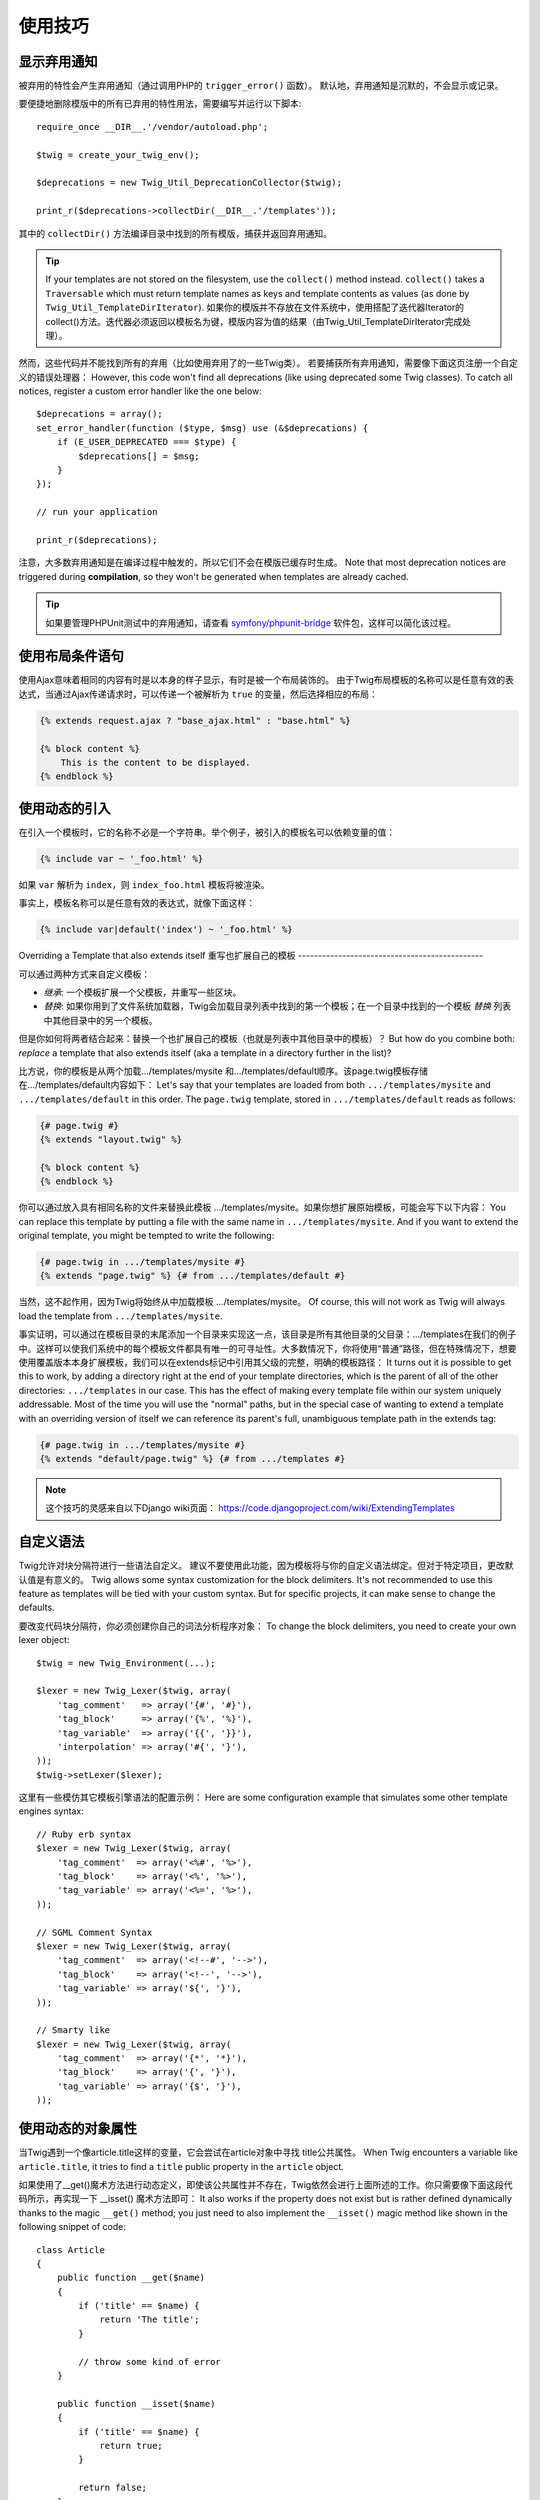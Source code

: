 使用技巧
========

.. _deprecation-notices:

显示弃用通知
------------------------------

被弃用的特性会产生弃用通知（通过调用PHP的 ``trigger_error()`` 函数）。
默认地，弃用通知是沉默的，不会显示或记录。

要便捷地删除模版中的所有已弃用的特性用法，需要编写并运行以下脚本::

    require_once __DIR__.'/vendor/autoload.php';

    $twig = create_your_twig_env();

    $deprecations = new Twig_Util_DeprecationCollector($twig);

    print_r($deprecations->collectDir(__DIR__.'/templates'));

其中的 ``collectDir()`` 方法编译目录中找到的所有模版，捕获并返回弃用通知。

.. tip::

    If your templates are not stored on the filesystem, use the ``collect()``
    method instead. ``collect()`` takes a ``Traversable`` which must return
    template names as keys and template contents as values (as done by
    ``Twig_Util_TemplateDirIterator``).
    如果你的模版并不存放在文件系统中，使用搭配了迭代器Iterator的collect()方法。迭代器必须返回以模板名为键，模版内容为值的结果（由Twig_Util_TemplateDirIterator完成处理）。

然而，这些代码并不能找到所有的弃用（比如使用弃用了的一些Twig类）。
若要捕获所有弃用通知，需要像下面这页注册一个自定义的错误处理器：
However, this code won't find all deprecations (like using deprecated some Twig
classes). To catch all notices, register a custom error handler like the one
below::

    $deprecations = array();
    set_error_handler(function ($type, $msg) use (&$deprecations) {
        if (E_USER_DEPRECATED === $type) {
            $deprecations[] = $msg;
        }
    });

    // run your application

    print_r($deprecations);

注意，大多数弃用通知是在编译过程中触发的，所以它们不会在模版已缓存时生成。
Note that most deprecation notices are triggered during **compilation**, so
they won't be generated when templates are already cached.

.. tip::

    如果要管理PHPUnit测试中的弃用通知，请查看
    `symfony/phpunit-bridge <https://github.com/symfony/phpunit-bridge>`_
    软件包，这样可以简化该过程。

使用布局条件语句
---------------------------

使用Ajax意味着相同的内容有时是以本身的样子显示，有时是被一个布局装饰的。
由于Twig布局模板的名称可以是任意有效的表达式，当通过Ajax传递请求时，可以传递一个被解析为
``true`` 的变量，然后选择相应的布局：

.. code-block:: jinja

    {% extends request.ajax ? "base_ajax.html" : "base.html" %}

    {% block content %}
        This is the content to be displayed.
    {% endblock %}

使用动态的引入
-------------------------

在引入一个模板时，它的名称不必是一个字符串。举个例子，被引入的模板名可以依赖变量的值：

.. code-block:: jinja

    {% include var ~ '_foo.html' %}

如果 ``var`` 解析为 ``index``，则 ``index_foo.html`` 模板将被渲染。

事实上，模板名称可以是任意有效的表达式，就像下面这样：

.. code-block:: jinja

    {% include var|default('index') ~ '_foo.html' %}

Overriding a Template that also extends itself
重写也扩展自己的模板
----------------------------------------------

可以通过两种方式来自定义模板：

* *继承*: 一个模板扩展一个父模板，并重写一些区块。

* *替换*: 如果你用到了文件系统加载器，Twig会加载目录列表中找到的第一个模板；在一个目录中找到的一个模板
  *替换* 列表中其他目录中的另一个模板。

但是你如何将两者结合起来：替换一个也扩展自己的模板（也就是列表中其他目录中的模板）？
But how do you combine both: *replace* a template that also extends itself
(aka a template in a directory further in the list)?

比方说，你的模板是从两个加载.../templates/mysite 和.../templates/default顺序。该page.twig模板存储在.../templates/default内容如下：
Let's say that your templates are loaded from both ``.../templates/mysite``
and ``.../templates/default`` in this order. The ``page.twig`` template,
stored in ``.../templates/default`` reads as follows:

.. code-block:: jinja

    {# page.twig #}
    {% extends "layout.twig" %}

    {% block content %}
    {% endblock %}

你可以通过放入具有相同名称的文件来替换此模板 .../templates/mysite。如果你想扩展原始模板，可能会写下以下内容：
You can replace this template by putting a file with the same name in
``.../templates/mysite``. And if you want to extend the original template, you
might be tempted to write the following:

.. code-block:: jinja

    {# page.twig in .../templates/mysite #}
    {% extends "page.twig" %} {# from .../templates/default #}

当然，这不起作用，因为Twig将始终从中加载模板 .../templates/mysite。
Of course, this will not work as Twig will always load the template from
``.../templates/mysite``.

事实证明，可以通过在模板目录的末尾添加一个目录来实现这一点，该目录是所有其他目录的父目录：.../templates在我们的例子中。这样可以使我们系统中的每个模板文件都具有唯一的可寻址性。大多数情况下，你将使用“普通”路径，但在特殊情况下，想要使用覆盖版本本身扩展模板，我们可以在extends标记中引用其父级的完整，明确的模板路径：
It turns out it is possible to get this to work, by adding a directory right
at the end of your template directories, which is the parent of all of the
other directories: ``.../templates`` in our case. This has the effect of
making every template file within our system uniquely addressable. Most of the
time you will use the "normal" paths, but in the special case of wanting to
extend a template with an overriding version of itself we can reference its
parent's full, unambiguous template path in the extends tag:

.. code-block:: jinja

    {# page.twig in .../templates/mysite #}
    {% extends "default/page.twig" %} {# from .../templates #}

.. note::

    这个技巧的灵感来自以下Django wiki页面：
    https://code.djangoproject.com/wiki/ExtendingTemplates

自定义语法
----------------------

Twig允许对块分隔符进行一些语法自定义。
建议不要使用此功能，因为模板将与你的自定义语法绑定。但对于特定项目，更改默认值是有意义的。
Twig allows some syntax customization for the block delimiters. It's not
recommended to use this feature as templates will be tied with your custom
syntax. But for specific projects, it can make sense to change the defaults.

要改变代码块分隔符，你必须创建你自己的词法分析程序对象：
To change the block delimiters, you need to create your own lexer object::

    $twig = new Twig_Environment(...);

    $lexer = new Twig_Lexer($twig, array(
        'tag_comment'   => array('{#', '#}'),
        'tag_block'     => array('{%', '%}'),
        'tag_variable'  => array('{{', '}}'),
        'interpolation' => array('#{', '}'),
    ));
    $twig->setLexer($lexer);

这里有一些模仿其它模板引擎语法的配置示例：
Here are some configuration example that simulates some other template engines
syntax::

    // Ruby erb syntax
    $lexer = new Twig_Lexer($twig, array(
        'tag_comment'  => array('<%#', '%>'),
        'tag_block'    => array('<%', '%>'),
        'tag_variable' => array('<%=', '%>'),
    ));

    // SGML Comment Syntax
    $lexer = new Twig_Lexer($twig, array(
        'tag_comment'  => array('<!--#', '-->'),
        'tag_block'    => array('<!--', '-->'),
        'tag_variable' => array('${', '}'),
    ));

    // Smarty like
    $lexer = new Twig_Lexer($twig, array(
        'tag_comment'  => array('{*', '*}'),
        'tag_block'    => array('{', '}'),
        'tag_variable' => array('{$', '}'),
    ));

使用动态的对象属性
-------------------------------

当Twig遇到一个像article.title这样的变量，它会尝试在article对象中寻找
title公共属性。
When Twig encounters a variable like ``article.title``, it tries to find a
``title`` public property in the ``article`` object.

如果使用了__get()魔术方法进行动态定义，即使该公共属性并不存在，Twig依然会进行上面所述的工作。你只需要像下面这段代码所示，再实现一下 __isset() 魔术方法即可：
It also works if the property does not exist but is rather defined dynamically
thanks to the magic ``__get()`` method; you just need to also implement the
``__isset()`` magic method like shown in the following snippet of code::

    class Article
    {
        public function __get($name)
        {
            if ('title' == $name) {
                return 'The title';
            }

            // throw some kind of error
        }

        public function __isset($name)
        {
            if ('title' == $name) {
                return true;
            }

            return false;
        }
    }

在嵌套的循环中访问父级上下文
--------------------------------------------

有时，当我们在使用嵌套的循环时，需要访问父级上下文。
父级上下文可以使用 ``loop.parent`` 变量来访问。举个例子，如果你有下面这样的模板数据::

    $data = array(
        'topics' => array(
            'topic1' => array('Message 1 of topic 1', 'Message 2 of topic 1'),
            'topic2' => array('Message 1 of topic 2', 'Message 2 of topic 2'),
        ),
    );

然后，下面这个模板将在所有话题中显示所有信息：

.. code-block:: jinja

    {% for topic, messages in topics %}
        * {{ loop.index }}: {{ topic }}
      {% for message in messages %}
          - {{ loop.parent.loop.index }}.{{ loop.index }}: {{ message }}
      {% endfor %}
    {% endfor %}

输出的结果类似这样：

.. code-block:: text

    * 1: topic1
      - 1.1: The message 1 of topic 1
      - 1.2: The message 2 of topic 1
    * 2: topic2
      - 2.1: The message 1 of topic 2
      - 2.2: The message 2 of topic 2

在内部的循环中，``loop.parent`` 用于访问外部上下文。
所以在外部循环中定义的当前 ``topic`` 的索引可以通过 ``loop.parent.loop.index`` 访问。

动态定义未定义的函数和过滤器
---------------------------------------------------

如果一个函数或过滤器未被定义，Twig默认地会抛出一个 ``Twig_Error_Syntax`` 异常。
然而，还可以调用一个能返回函数或过滤器的`回调`_（任意有效的PHP可调用对象）。

对于过滤器，使用 ``registerUndefinedFilterCallback()`` 来注册回调。
对于函数，则使用 ``registerUndefinedFunctionCallback()``::

    // auto-register all native PHP functions as Twig functions
    // don't try this at home as it's not secure at all!
    $twig->registerUndefinedFunctionCallback(function ($name) {
        if (function_exists($name)) {
            return new Twig_Function($name, $name);
        }

        return false;
    });

如果该可调用对象不能返回有效的函数或过滤器，它必须返回 ``false``。

如果你注册了超过一个回调，Twig将轮流调用它们直到不再返回 ``false``。

.. tip::

    由于函数和过滤器的解析在编译期间就已完成，所以注册这些回调时并不会产生额外的开销。

验证模板语法
------------------------------

当模板代码是由第三方（比如通过web接口）提供的，那么就需要再保存它之前进行模板语法验证。如果模板代码是存放在$template变量中的，你可以这样处理：
When template code is provided by a third-party (through a web interface for
instance), it might be interesting to validate the template syntax before
saving it. If the template code is stored in a `$template` variable, here is
how you can do it::

    try {
        $twig->parse($twig->tokenize(new Twig_Source($template)));

        // the $template is valid
    } catch (Twig_Error_Syntax $e) {
        // $template contains one or more syntax errors
    }

如果你遍历了一组文件，可以将文件名传递给 tokenize() 方法，用来从异常信息中获取文件名：
If you iterate over a set of files, you can pass the filename to the
``tokenize()`` method to get the filename in the exception message::

    foreach ($files as $file) {
        try {
            $twig->parse($twig->tokenize(new Twig_Source($template, $file->getFilename(), $file)));

            // the $template is valid
        } catch (Twig_Error_Syntax $e) {
            // $template contains one or more syntax errors
        }
    }

.. note::

    This method won't catch any sandbox policy violations because the policy
    is enforced during template rendering (as Twig needs the context for some
    checks like allowed methods on objects).
    这个方法不会捕获任何沙盒策略的违规，因为沙河策略是在模板渲染过程中执行的（因为Twig需要对context进行一些检查，比如已被允许的对象方法）。

启用OPcache或APC后刷新修改的模板
------------------------------------------------------------

在使用opcache.validate_timestamps 设为 0的OPcache，或apc.stat设为0的APC，并且Twig 缓存被启用的情况下，清除模板缓存并不会更新缓存。
When using OPcache with ``opcache.validate_timestamps`` set to ``0`` or APC
with ``apc.stat`` set to ``0`` and Twig cache enabled, clearing the template
cache won't update the cache.

为了解决这个问题，需要强行让Twig将字节码缓存无效化：
To get around this, force Twig to invalidate the bytecode cache::

    $twig = new Twig_Environment($loader, array(
        'cache' => new Twig_Cache_Filesystem('/some/cache/path', Twig_Cache_Filesystem::FORCE_BYTECODE_INVALIDATION),
        // ...
    ));

重用有状态的节点访问器
-------------------------------

将访问者附加到Twig_Environment实例时，Twig使用它来访问它编译的所有模板。如果你需要保留一些状态信息，你可能希望在访问新模板时重置它。
When attaching a visitor to a ``Twig_Environment`` instance, Twig uses it to
visit *all* templates it compiles. If you need to keep some state information
around, you probably want to reset it when visiting a new template.

使用以下代码可以轻松实现此目的：
This can be easily achieved with the following code::

    protected $someTemplateState = array();

    public function enterNode(Twig_Node $node, Twig_Environment $env)
    {
        if ($node instanceof Twig_Node_Module) {
            // reset the state as we are entering a new template
            $this->someTemplateState = array();
        }

        // ...

        return $node;
    }

用数据库来存放模板
-----------------------------------

如果你在开发一款CMS，模板通常被存放在数据库里。
这里为你提供一个简单的PDO模板加载器，你可以以之为基础创建你自己的加载器。

首先创建一个临时的内存数据库SQLite3::

    $dbh = new PDO('sqlite::memory:');
    $dbh->exec('CREATE TABLE templates (name STRING, source STRING, last_modified INTEGER)');
    $base = '{% block content %}{% endblock %}';
    $index = '
    {% extends "base.twig" %}
    {% block content %}Hello {{ name }}{% endblock %}
    ';
    $now = time();
    $dbh->exec("INSERT INTO templates (name, source, last_modified) VALUES ('base.twig', '$base', $now)");
    $dbh->exec("INSERT INTO templates (name, source, last_modified) VALUES ('index.twig', '$index', $now)");

我们创建了一个简单的 ``templates`` 表，它寄存了两个模板：``base.twig`` 和 ``index.twig``。

现在，定义一个能使用这个数据库的加载器::

    class DatabaseTwigLoader implements Twig_LoaderInterface
    {
        protected $dbh;

        public function __construct(PDO $dbh)
        {
            $this->dbh = $dbh;
        }

        public function getSourceContext($name)
        {
            if (false === $source = $this->getValue('source', $name)) {
                throw new Twig_Error_Loader(sprintf('Template "%s" does not exist.', $name));
            }

            return new Twig_Source($source, $name);
        }

        public function exists($name)
        {
            return $name === $this->getValue('name', $name);
        }

        public function getCacheKey($name)
        {
            return $name;
        }

        public function isFresh($name, $time)
        {
            if (false === $lastModified = $this->getValue('last_modified', $name)) {
                return false;
            }

            return $lastModified <= $time;
        }

        protected function getValue($column, $name)
        {
            $sth = $this->dbh->prepare('SELECT '.$column.' FROM templates WHERE name = :name');
            $sth->execute(array(':name' => (string) $name));

            return $sth->fetchColumn();
        }
    }

最后，这是一个关于如何使用它的例子::

    $loader = new DatabaseTwigLoader($dbh);
    $twig = new Twig_Environment($loader);

    echo $twig->render('index.twig', array('name' => 'Fabien'));

使用不同的模板来源
--------------------------------

这是前面一条使用技巧的延续。即使你已经将模板存储在数据库中，你可能还希望能将原始的基础模板存放在文件系统中。要想从不同的来源加载模板，你需要使用 Twig_Loader_Chain 加载器。
This recipe is the continuation of the previous one. Even if you store the
contributed templates in a database, you might want to keep the original/base
templates on the filesystem. When templates can be loaded from different
sources, you need to use the ``Twig_Loader_Chain`` loader.

正如你在上一个配方中看到的那样，我们以与使用常规文件系统加载器完成相同的方式引用模板。这是能够混合和匹配来自数据库，文件系统或任何其他加载器的模板的关键：模板名称应该是逻辑名称，而不是文件系统的路径：
As you can see in the previous recipe, we reference the template in the exact
same way as we would have done it with a regular filesystem loader. This is
the key to be able to mix and match templates coming from the database, the
filesystem, or any other loader for that matter: the template name should be a
logical name, and not the path from the filesystem::

    $loader1 = new DatabaseTwigLoader($dbh);
    $loader2 = new Twig_Loader_Array(array(
        'base.twig' => '{% block content %}{% endblock %}',
    ));
    $loader = new Twig_Loader_Chain(array($loader1, $loader2));

    $twig = new Twig_Environment($loader);

    echo $twig->render('index.twig', array('name' => 'Fabien'));

现在base.twig模板是在数组加载器中定义的，你可以将其从数据库中删除，其他所有内容仍然可以像以前一样工作。
Now that the ``base.twig`` templates is defined in an array loader, you can
remove it from the database, and everything else will still work as before.

从字符串中加载模版
--------------------------------

对于模板，你可以使用template_from_string函数轻松加载储存在字符串中的模版（需要Twig_Extension_StringLoader扩展的支持，在Twig1.1以上可用）：
From a template, you can easily load a template stored in a string via the
``template_from_string`` function (via the ``Twig_Extension_StringLoader``
extension):

.. code-block:: jinja

    {{ include(template_from_string("Hello {{ name }}")) }}

对于PHP，同样可以通过Twig_Environment::createTemplate()来加载存储再字符串中的模板（Twig 1.18以上可用）：
From PHP, it's also possible to load a template stored in a string via
``Twig_Environment::createTemplate()``::

    $template = $twig->createTemplate('hello {{ name }}');
    echo $template->render(array('name' => 'Fabien'));

在同一个模板中使用的Twig和AngularJS
----------------------------------------------

建议不要在同一文件中混合使用不同的模板语法，因为AngularJS和Twig在语法中使用相同的分隔符： {{和}}。
Mixing different template syntaxes in the same file is not a recommended
practice as both AngularJS and Twig use the same delimiters in their syntax:
``{{`` and ``}}``.

尽管如此，如果你想在同一个模板中使用AngularJS和Twig，有两种方法可以让它工作，具体取决于你需要在模板中包含的AngularJS的数量：
Still, if you want to use AngularJS and Twig in the same template, there are
two ways to make it work depending on the amount of AngularJS you need to
include in your templates:

* Escaping the AngularJS delimiters by wrapping AngularJS sections with the
  ``{% verbatim %}`` tag or by escaping each delimiter via ``{{ '{{' }}`` and
  ``{{ '}}' }}``;
  通过使用{% verbatim %}标记包装AngularJS部分或通过{{ '{{' }}和 转义每个分隔符来转义AngularJS分隔 符{{ '}}' }};

* Changing the delimiters of one of the template engines (depending on which
  engine you introduced last):
  更改其中一个模板引擎的分隔符（取决于你最后介绍的引擎）：

  * 对于AngularJS，使用 ``interpolateProvider`` 服务更改插值标签，例如在模块初始化时：

    ..  code-block:: javascript

        angular.module('myApp', []).config(function($interpolateProvider) {
            $interpolateProvider.startSymbol('{[').endSymbol(']}');
        });

  * 对于Twig，可以通过 ``tag_variable`` 词法分析器选项来更改分隔符：

    ..  code-block:: php

        $env->setLexer(new Twig_Lexer($env, array(
            'tag_variable' => array('{[', ']}'),
        )));

.. _回调: https://secure.php.net/manual/en/function.is-callable.php
